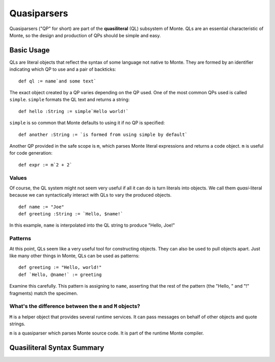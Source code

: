 ============
Quasiparsers
============

Quasiparsers ("QP" for short) are part of the **quasiliteral** (QL) subsystem
of Monte. QLs are an essential characteristic of Monte, so the design and
production of QPs should be simple and easy.

Basic Usage
===========

QLs are literal objects that reflect the syntax of some language not native to
Monte. They are formed by an identifier indicating which QP to use and a pair
of backticks::

    def ql := name`and some text`

The exact object created by a QP varies depending on the QP used. One of the
most common QPs used is called ``simple``. ``simple`` formats the QL text and
returns a string::

    def hello :String := simple`Hello world!`

``simple`` is so common that Monte defaults to using it if no QP is
specified::

    def another :String := `is formed from using simple by default`

Another QP provided in the safe scope is ``m``, which parses Monte literal
expressions and returns a code object. ``m`` is useful for code generation::

    def expr := m`2 + 2`

Values
------

Of course, the QL system might not seem very useful if all it can do is turn
literals into objects. We call them *quasi*-literal because we can
syntactically interact with QLs to vary the produced objects.

::

    def name := "Joe"
    def greeting :String := `Hello, $name!`

In this example, ``name`` is interpolated into the QL string to produce
"Hello, Joe!"

Patterns
--------

At this point, QLs seem like a very useful tool for constructing objects. They
can also be used to pull objects apart. Just like many other things in Monte,
QLs can be used as patterns::

    def greeting := "Hello, world!"
    def `Hello, @name!` := greeting

Examine this carefully. This pattern is assigning to ``name``, asserting that
the rest of the pattern (the "Hello, " and "!" fragments) match the specimen.

What's the difference between the ``m`` and ``M`` objects?
----------------------------------------------------------

``M`` is a helper object that provides several runtime services. It can pass
messages on behalf of other objects and quote strings.

``m`` is a quasiparser which parses Monte source code. It is part of the
runtime Monte compiler.


Quasiliteral Syntax Summary
===========================

.. syntax:: quasiliteral

   Sequence(
    Optional(Terminal("IDENTIFIER")),
    '`',
    ZeroOrMore(
        Choice(0, Comment('...text...'),
               Choice(
                   0,
                   Terminal('$IDENT'),
                   Sequence('${', NonTerminal('expr'), '}')))),
    '`')
